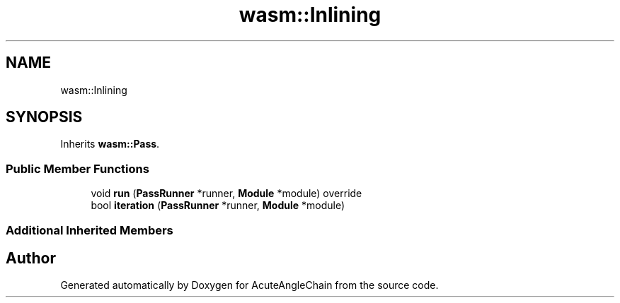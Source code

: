 .TH "wasm::Inlining" 3 "Sun Jun 3 2018" "AcuteAngleChain" \" -*- nroff -*-
.ad l
.nh
.SH NAME
wasm::Inlining
.SH SYNOPSIS
.br
.PP
.PP
Inherits \fBwasm::Pass\fP\&.
.SS "Public Member Functions"

.in +1c
.ti -1c
.RI "void \fBrun\fP (\fBPassRunner\fP *runner, \fBModule\fP *module) override"
.br
.ti -1c
.RI "bool \fBiteration\fP (\fBPassRunner\fP *runner, \fBModule\fP *module)"
.br
.in -1c
.SS "Additional Inherited Members"


.SH "Author"
.PP 
Generated automatically by Doxygen for AcuteAngleChain from the source code\&.

